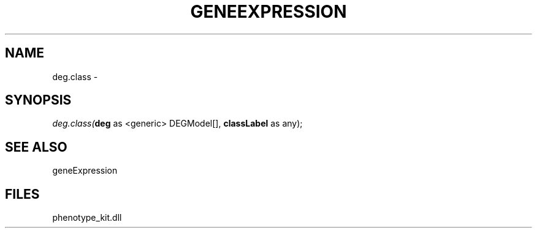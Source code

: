 .\" man page create by R# package system.
.TH GENEEXPRESSION 1 2000-Jan "deg.class" "deg.class"
.SH NAME
deg.class \- 
.SH SYNOPSIS
\fIdeg.class(\fBdeg\fR as <generic> DEGModel[], 
\fBclassLabel\fR as any);\fR
.SH SEE ALSO
geneExpression
.SH FILES
.PP
phenotype_kit.dll
.PP
